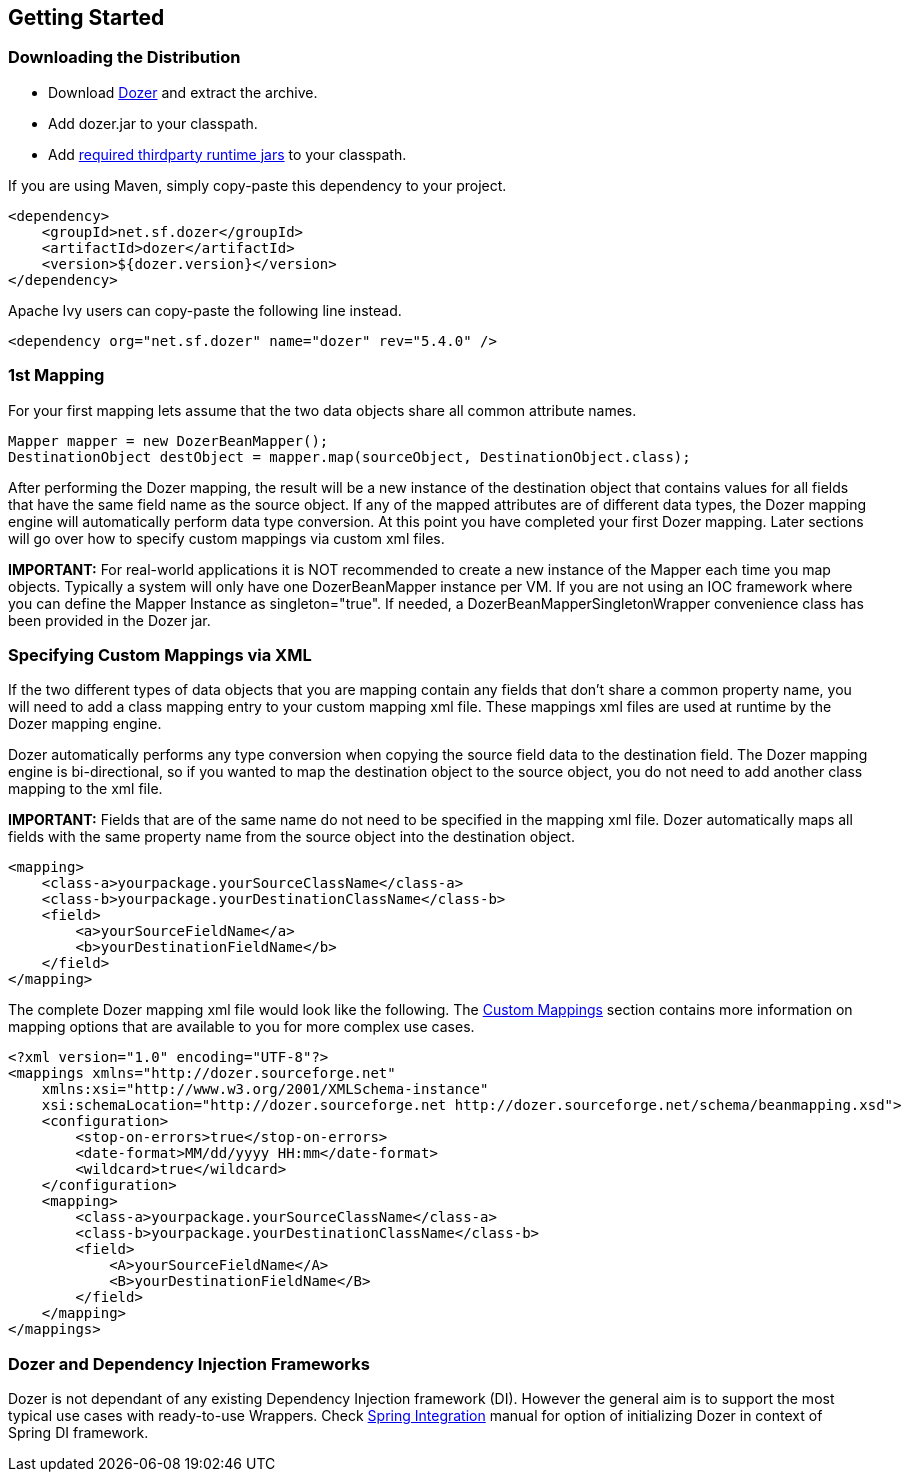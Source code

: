 == Getting Started
=== Downloading the Distribution
* Download
link:https://github.com/DozerMapper/dozer/releases[Dozer] and
extract the archive.
* Add dozer.jar to your classpath.
* Add link:../dependencies.adoc[required thirdparty runtime jars] to
your classpath.

If you are using Maven, simply copy-paste this dependency to your
project.

[source,xml,prettyprint]
----
<dependency>
    <groupId>net.sf.dozer</groupId>
    <artifactId>dozer</artifactId>
    <version>${dozer.version}</version>
</dependency>
----

Apache Ivy users can copy-paste the following line instead.

[source,xml,prettyprint]
----
<dependency org="net.sf.dozer" name="dozer" rev="5.4.0" />
----

=== 1st Mapping
For your first mapping lets assume that the two data objects share all
common attribute names.

[source,java,prettyprint]
----
Mapper mapper = new DozerBeanMapper();
DestinationObject destObject = mapper.map(sourceObject, DestinationObject.class);
----

After performing the Dozer mapping, the result will be a new instance of
the destination object that contains values for all fields that have the
same field name as the source object. If any of the mapped attributes
are of different data types, the Dozer mapping engine will automatically
perform data type conversion. At this point you have completed your
first Dozer mapping. Later sections will go over how to specify custom
mappings via custom xml files.

*IMPORTANT:* For real-world applications it is NOT recommended to create
a new instance of the Mapper each time you map objects. Typically a
system will only have one DozerBeanMapper instance per VM. If you are
not using an IOC framework where you can define the Mapper Instance as
singleton="true". If needed, a DozerBeanMapperSingletonWrapper
convenience class has been provided in the Dozer jar.

=== Specifying Custom Mappings via XML
If the two different types of data objects that you are mapping contain
any fields that don't share a common property name, you will need to add
a class mapping entry to your custom mapping xml file. These mappings
xml files are used at runtime by the Dozer mapping engine.

Dozer automatically performs any type conversion when copying the source
field data to the destination field. The Dozer mapping engine is
bi-directional, so if you wanted to map the destination object to the
source object, you do not need to add another class mapping to the xml
file.

*IMPORTANT:* Fields that are of the same name do not need to be
specified in the mapping xml file. Dozer automatically maps all fields
with the same property name from the source object into the destination
object.

[source,xml,prettyprint]
----
<mapping>
    <class-a>yourpackage.yourSourceClassName</class-a>
    <class-b>yourpackage.yourDestinationClassName</class-b>
    <field>
        <a>yourSourceFieldName</a>
        <b>yourDestinationFieldName</b>
    </field>
</mapping>
----

The complete Dozer mapping xml file would look like the following. The
link:./mappings.adoc[Custom Mappings] section contains more information
on mapping options that are available to you for more complex use cases.

[source,xml,prettyprint]
----
<?xml version="1.0" encoding="UTF-8"?>
<mappings xmlns="http://dozer.sourceforge.net"
    xmlns:xsi="http://www.w3.org/2001/XMLSchema-instance"
    xsi:schemaLocation="http://dozer.sourceforge.net http://dozer.sourceforge.net/schema/beanmapping.xsd">
    <configuration>
        <stop-on-errors>true</stop-on-errors>
        <date-format>MM/dd/yyyy HH:mm</date-format>
        <wildcard>true</wildcard>
    </configuration>
    <mapping>
        <class-a>yourpackage.yourSourceClassName</class-a>
        <class-b>yourpackage.yourDestinationClassName</class-b>
        <field>
            <A>yourSourceFieldName</A>
            <B>yourDestinationFieldName</B>
        </field>
    </mapping>
</mappings>
----

=== Dozer and Dependency Injection Frameworks
Dozer is not dependant of any existing Dependency Injection framework
(DI). However the general aim is to support the most typical use cases
with ready-to-use Wrappers. Check link:springintegration.adoc[Spring
Integration] manual for option of initializing Dozer in context of
Spring DI framework.
